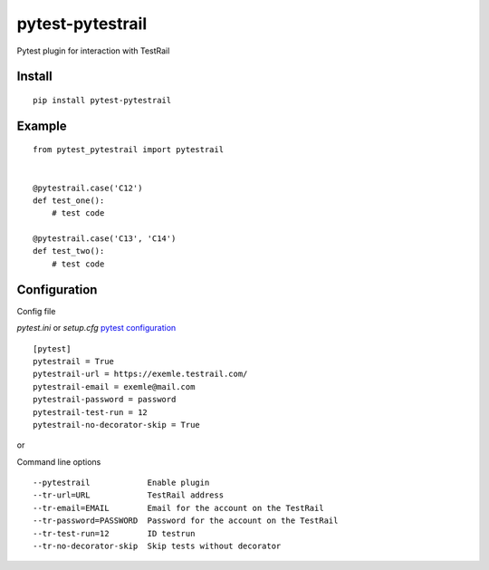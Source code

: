 =================
pytest-pytestrail
=================

Pytest plugin for interaction with TestRail


-----------------
Install
-----------------

::

    pip install pytest-pytestrail


-----------------
Example
-----------------

::

    from pytest_pytestrail import pytestrail


    @pytestrail.case('C12')
    def test_one():
        # test code

    @pytestrail.case('C13', 'C14')
    def test_two():
        # test code



-----------------
Configuration
-----------------

Config file

`pytest.ini` or `setup.cfg` `pytest configuration <https://docs.pytest.org/en/latest/customize.html>`_

::

    [pytest]
    pytestrail = True
    pytestrail-url = https://exemle.testrail.com/
    pytestrail-email = exemle@mail.com
    pytestrail-password = password
    pytestrail-test-run = 12
    pytestrail-no-decorator-skip = True


or

Command line options

::

    --pytestrail            Enable plugin
    --tr-url=URL            TestRail address
    --tr-email=EMAIL        Email for the account on the TestRail
    --tr-password=PASSWORD  Password for the account on the TestRail
    --tr-test-run=12        ID testrun
    --tr-no-decorator-skip  Skip tests without decorator
